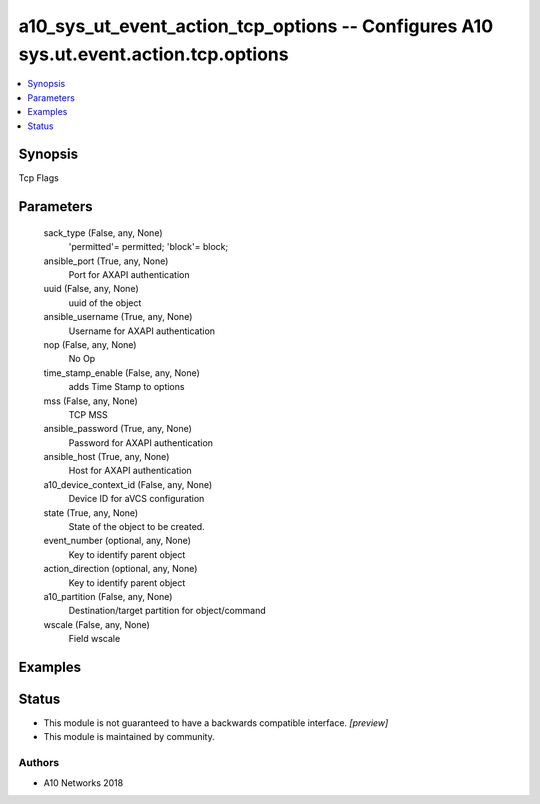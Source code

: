.. _a10_sys_ut_event_action_tcp_options_module:


a10_sys_ut_event_action_tcp_options -- Configures A10 sys.ut.event.action.tcp.options
=====================================================================================

.. contents::
   :local:
   :depth: 1


Synopsis
--------

Tcp Flags






Parameters
----------

  sack_type (False, any, None)
    'permitted'= permitted; 'block'= block;


  ansible_port (True, any, None)
    Port for AXAPI authentication


  uuid (False, any, None)
    uuid of the object


  ansible_username (True, any, None)
    Username for AXAPI authentication


  nop (False, any, None)
    No Op


  time_stamp_enable (False, any, None)
    adds Time Stamp to options


  mss (False, any, None)
    TCP MSS


  ansible_password (True, any, None)
    Password for AXAPI authentication


  ansible_host (True, any, None)
    Host for AXAPI authentication


  a10_device_context_id (False, any, None)
    Device ID for aVCS configuration


  state (True, any, None)
    State of the object to be created.


  event_number (optional, any, None)
    Key to identify parent object


  action_direction (optional, any, None)
    Key to identify parent object


  a10_partition (False, any, None)
    Destination/target partition for object/command


  wscale (False, any, None)
    Field wscale









Examples
--------

.. code-block:: yaml+jinja

    





Status
------




- This module is not guaranteed to have a backwards compatible interface. *[preview]*


- This module is maintained by community.



Authors
~~~~~~~

- A10 Networks 2018

